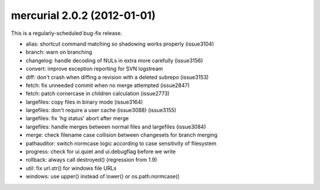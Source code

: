 ﻿

.. index::
   pair: mercurial; 2.0.2


.. _mercurial_2.0.2:


=============================
mercurial 2.0.2 (2012-01-01)
=============================



This is a regularly-scheduled bug-fix release.

- alias: shortcut command matching so shadowing works properly (issue3104)
- branch: warn on branching
- changelog: handle decoding of NULs in extra more carefully (issue3156)
- convert: improve exception reporting for SVN logstream
- diff: don't crash when diffing a revision with a deleted subrepo (issue3153)
- fetch: fix unneeded commit when no merge attempted (issue2847)
- fetch: patch cornercase in children calculation (issue2773)
- largefiles: copy files in binary mode (issue3164)
- largefiles: don't require a user cache (issue3088) (issue3155)
- largefiles: fix 'hg status' abort after merge
- largefiles: handle merges between normal files and largefiles (issue3084)
- merge: check filename case collision between changesets for branch merging
- pathauditor: switch normcase logic according to case sensitivity of filesystem
- progress: check for ui.quiet and ui.debugflag before we write
- rollback: always call destroyed() (regression from 1.9)
- util: fix url.str() for windows file URLs
- windows: use upper() instead of lower() or os.path.normcase()
